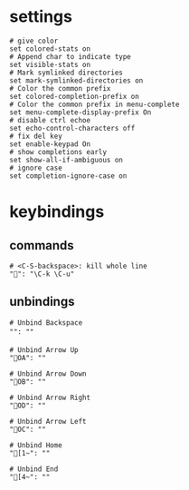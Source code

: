 * settings
#+BEGIN_SRC shell :tangle /home/dotfiles/bash/bashdot/.inputrc
# give color
set colored-stats on
# Append char to indicate type
set visible-stats on
# Mark symlinked directories
set mark-symlinked-directories on
# Color the common prefix
set colored-completion-prefix on
# Color the common prefix in menu-complete
set menu-complete-display-prefix On
# disable ctrl echoe
set echo-control-characters off
# fix del key
set enable-keypad On
# show completions early
set show-all-if-ambiguous on
# ignore case
set completion-ignore-case on
#+END_SRC
* keybindings
** commands
#+BEGIN_SRC shell :tangle /home/dotfiles/bash/bashdot/.inputrc
# <C-S-backspace>: kill whole line
"": "\C-k \C-u"
#+END_SRC
** unbindings
#+BEGIN_SRC shell :tangle /home/dotfiles/bash/bashdot/.inputrc
# Unbind Backspace
"": ""

# Unbind Arrow Up
"OA": ""

# Unbind Arrow Down
"OB": ""

# Unbind Arrow Right
"OD": ""

# Unbind Arrow Left
"OC": ""

# Unbind Home
"[1~": ""

# Unbind End
"[4~": ""
#+END_SRC
